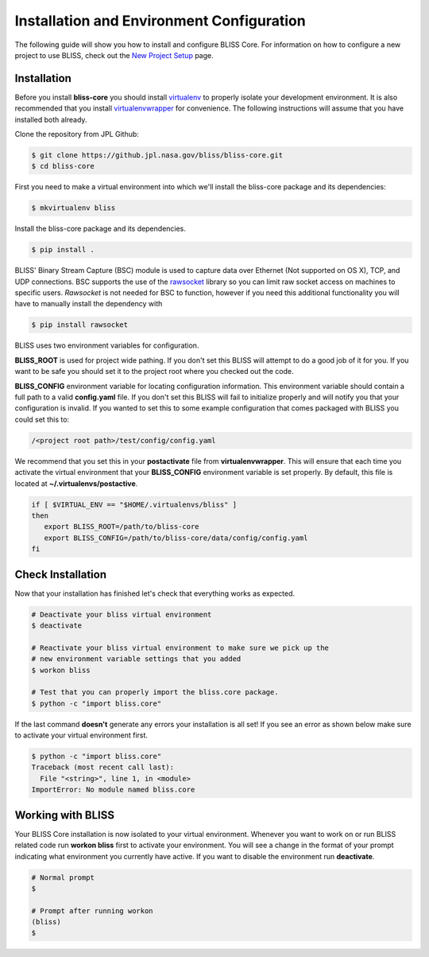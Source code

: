 Installation and Environment Configuration
==========================================

The following guide will show you how to install and configure BLISS Core. For information on how to configure a new project to use BLISS, check out the `New Project Setup <project_setup>`_ page.

Installation
------------

Before you install **bliss-core** you should install `virtualenv <https://virtualenv.pypa.io/en/latest/installation.html>`_ to properly isolate your development environment. It is also recommended that you install `virtualenvwrapper <https://virtualenvwrapper.readthedocs.org/en/latest/install.html>`_ for convenience. The following instructions will assume that you have installed both already.

Clone the repository from JPL Github:

.. code-block:: bash

    $ git clone https://github.jpl.nasa.gov/bliss/bliss-core.git
    $ cd bliss-core

First you need to make a virtual environment into which we'll install the bliss-core package and its dependencies:

.. code-block:: bash

    $ mkvirtualenv bliss

Install the bliss-core package and its dependencies.

.. code-block:: bash

    $ pip install .

BLISS' Binary Stream Capture (BSC) module is used to capture data over Ethernet (Not supported on OS X), TCP, and
UDP connections. BSC supports the use of the `rawsocket <https://github.com/mwalle/rawsocket>`_
library so you can limit raw socket access on machines to specific users. `Rawsocket`
is not needed for BSC to function, however if you need this additional functionality
you will have to manually install the dependency with

.. code-block:: bash 

    $ pip install rawsocket

BLISS uses two environment variables for configuration.

**BLISS_ROOT** is used for project wide pathing. If you don't set this BLISS will attempt to do a good job of it for you. If you want to be safe you should set it to the project root where you checked out the code.  

**BLISS_CONFIG** environment variable for locating configuration information. This environment variable should contain a full path to a valid **config.yaml** file. If you don't set this BLISS will fail to initialize properly and will notify you that your configuration is invalid. If you wanted to set this to some example configuration that comes packaged with BLISS you could set this to:

.. code-block:: bash

    /<project root path>/test/config/config.yaml

We recommend that you set this in your **postactivate** file from **virtualenvwrapper**. This will ensure that each time you activate the virtual environment that your **BLISS_CONFIG** environment variable is set properly. By default, this file is located at **~/.virtualenvs/postactive**.

.. code-block:: bash

   if [ $VIRTUAL_ENV == "$HOME/.virtualenvs/bliss" ] 
   then
      export BLISS_ROOT=/path/to/bliss-core
      export BLISS_CONFIG=/path/to/bliss-core/data/config/config.yaml
   fi

Check Installation
------------------

Now that your installation has finished let's check that everything works as expected.

.. code-block:: bash

   # Deactivate your bliss virtual environment
   $ deactivate

   # Reactivate your bliss virtual environment to make sure we pick up the
   # new environment variable settings that you added
   $ workon bliss

   # Test that you can properly import the bliss.core package.
   $ python -c "import bliss.core"

If the last command **doesn't** generate any errors your installation is all set! If you see an error as shown below make sure to activate your virtual environment first.

.. code-block:: bash

   $ python -c "import bliss.core"
   Traceback (most recent call last):
     File "<string>", line 1, in <module>
   ImportError: No module named bliss.core

Working with BLISS
------------------

Your BLISS Core installation is now isolated to your virtual environment. Whenever you want to work on or run BLISS related code run **workon bliss** first to activate your environment. You will see a change in the format of your prompt indicating what environment you currently have active. If you want to disable the environment run **deactivate**.

.. code-block:: bash

   # Normal prompt
   $

   # Prompt after running workon
   (bliss)
   $
